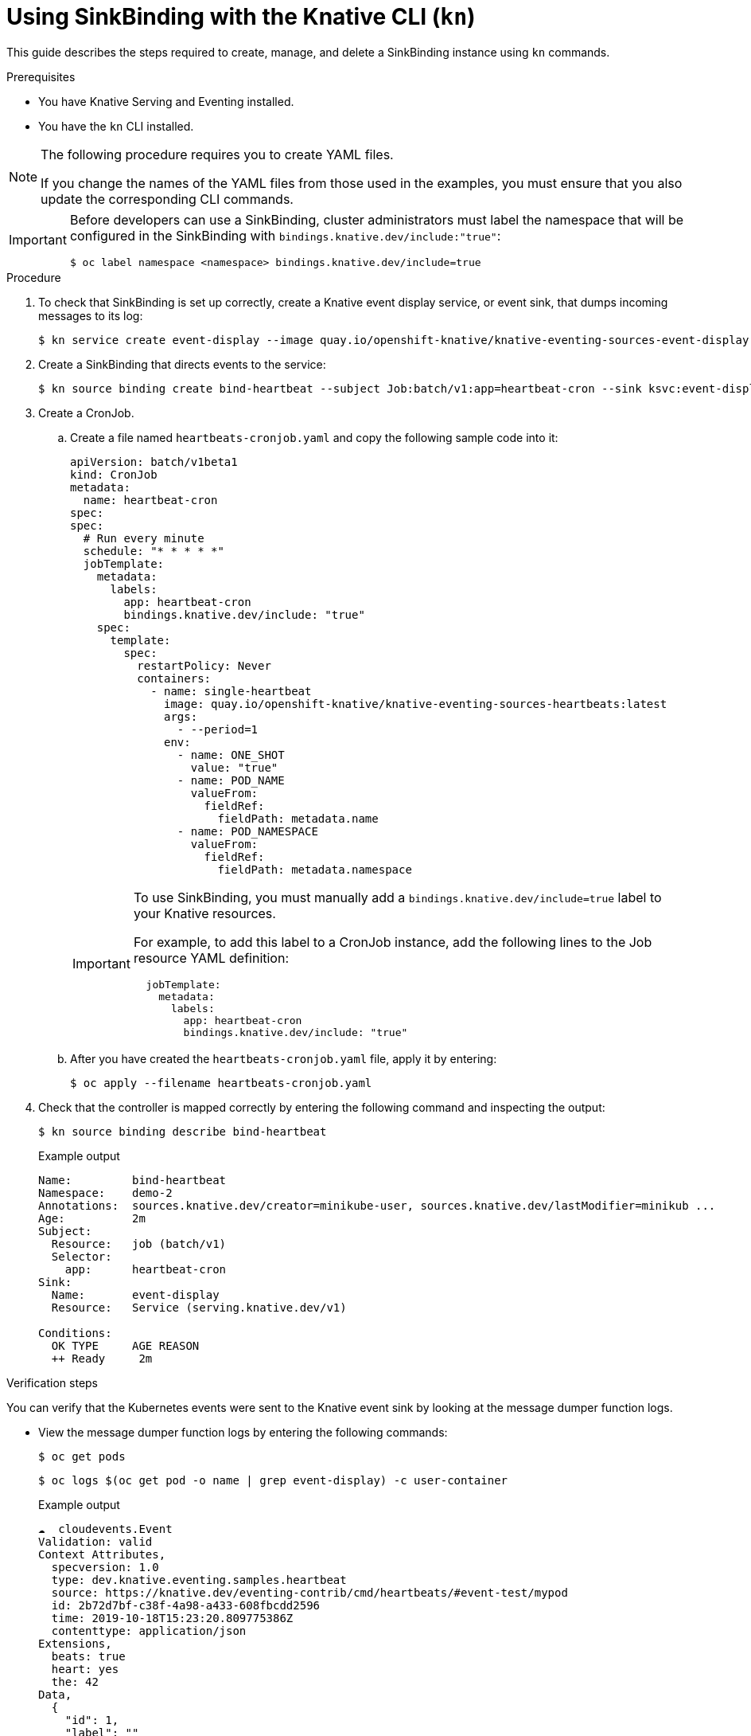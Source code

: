 // Module included in the following assemblies:
//
// serverless/event_workflows/serverless-sinkbinding.adoc

[id="serverless-sinkbinding-kn_{context}"]
= Using SinkBinding with the Knative CLI (`kn`)

This guide describes the steps required to create, manage, and delete a SinkBinding instance using `kn` commands.

.Prerequisites

* You have Knative Serving and Eventing installed.
* You have the `kn` CLI installed.

[NOTE]
====
The following procedure requires you to create YAML files.

If you change the names of the YAML files from those used in the examples, you must ensure that you also update the corresponding CLI commands.
====

[IMPORTANT]
====
Before developers can use a SinkBinding, cluster administrators must label the namespace that will be configured in the SinkBinding with `bindings.knative.dev/include:"true"`:

[source,terminal]
----
$ oc label namespace <namespace> bindings.knative.dev/include=true
----
====

.Procedure

. To check that SinkBinding is set up correctly, create a Knative event display service, or event sink, that dumps incoming messages to its log:
+

[source,terminal]
----
$ kn service create event-display --image quay.io/openshift-knative/knative-eventing-sources-event-display:latest
----

. Create a SinkBinding that directs events to the service:
+

[source,terminal]
----
$ kn source binding create bind-heartbeat --subject Job:batch/v1:app=heartbeat-cron --sink ksvc:event-display
----

. Create a CronJob.
.. Create a file named `heartbeats-cronjob.yaml` and copy the following sample code into it:
+

[source,yaml]
----
apiVersion: batch/v1beta1
kind: CronJob
metadata:
  name: heartbeat-cron
spec:
spec:
  # Run every minute
  schedule: "* * * * *"
  jobTemplate:
    metadata:
      labels:
        app: heartbeat-cron
        bindings.knative.dev/include: "true"
    spec:
      template:
        spec:
          restartPolicy: Never
          containers:
            - name: single-heartbeat
              image: quay.io/openshift-knative/knative-eventing-sources-heartbeats:latest
              args:
                - --period=1
              env:
                - name: ONE_SHOT
                  value: "true"
                - name: POD_NAME
                  valueFrom:
                    fieldRef:
                      fieldPath: metadata.name
                - name: POD_NAMESPACE
                  valueFrom:
                    fieldRef:
                      fieldPath: metadata.namespace
----

+
[IMPORTANT]
====
To use SinkBinding, you must manually add a `bindings.knative.dev/include=true` label to your Knative resources.

For example, to add this label to a CronJob instance, add the following lines to the Job resource YAML definition:

[source,yaml]
----
  jobTemplate:
    metadata:
      labels:
        app: heartbeat-cron
        bindings.knative.dev/include: "true"
----

====

+
.. After you have created the `heartbeats-cronjob.yaml` file, apply it by entering:
+

[source,terminal]
----
$ oc apply --filename heartbeats-cronjob.yaml
----

. Check that the controller is mapped correctly by entering the following command and inspecting the output:
+

[source,terminal]
----
$ kn source binding describe bind-heartbeat
----

+
.Example output
+

[source,terminal]
----
Name:         bind-heartbeat
Namespace:    demo-2
Annotations:  sources.knative.dev/creator=minikube-user, sources.knative.dev/lastModifier=minikub ...
Age:          2m
Subject:
  Resource:   job (batch/v1)
  Selector:
    app:      heartbeat-cron
Sink:
  Name:       event-display
  Resource:   Service (serving.knative.dev/v1)

Conditions:
  OK TYPE     AGE REASON
  ++ Ready     2m
----

.Verification steps

You can verify that the Kubernetes events were sent to the Knative event sink by looking at the message dumper function logs.

* View the message dumper function logs by entering the following commands:
+

[source,terminal]
----
$ oc get pods
----
+

[source,terminal]
----
$ oc logs $(oc get pod -o name | grep event-display) -c user-container
----

+
.Example output
+

[source,terminal]
----
☁️  cloudevents.Event
Validation: valid
Context Attributes,
  specversion: 1.0
  type: dev.knative.eventing.samples.heartbeat
  source: https://knative.dev/eventing-contrib/cmd/heartbeats/#event-test/mypod
  id: 2b72d7bf-c38f-4a98-a433-608fbcdd2596
  time: 2019-10-18T15:23:20.809775386Z
  contenttype: application/json
Extensions,
  beats: true
  heart: yes
  the: 42
Data,
  {
    "id": 1,
    "label": ""
  }
----
